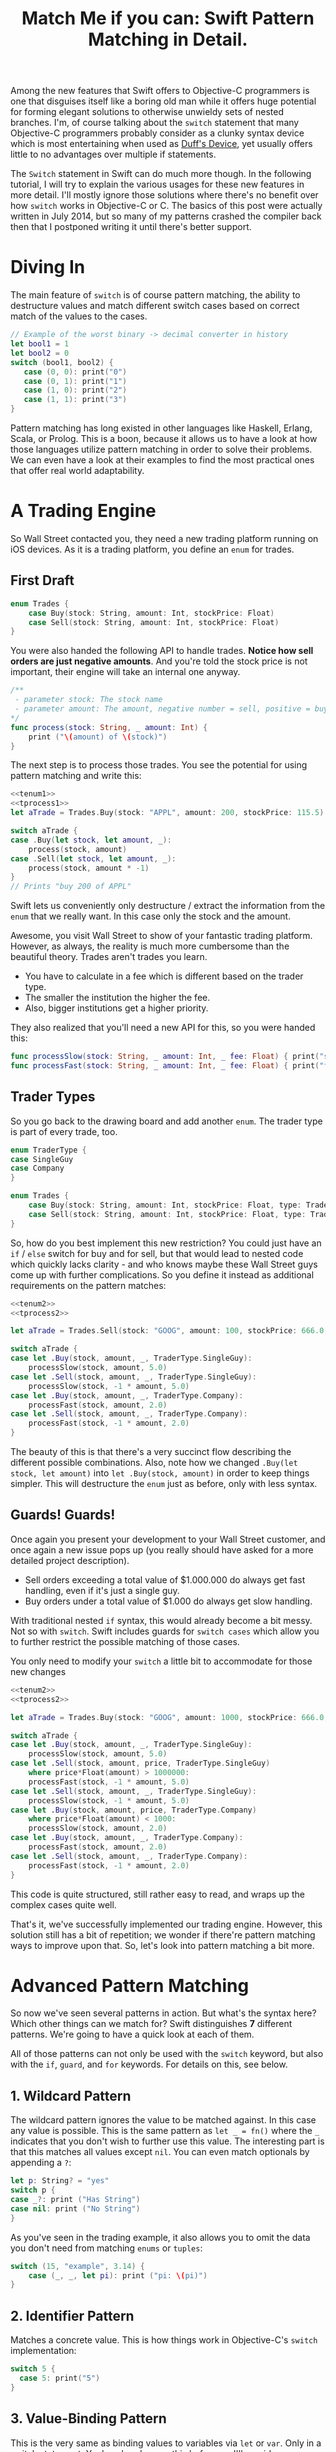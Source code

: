 #+title: Match Me if you can: Swift Pattern Matching in Detail.
#+tags: swift ios cocoa
#+keywords: feature lisp swift optional scala simple optionals switch chaining for pattern matching clojure haskell
#+summary: In this post, we'll have a look at Pattern Matching in Swift in terms of the 'switch', 'for', 'if', and 'guard' keywords. We'll have a look at the basic syntax and at best practices and helpful examples.

Among the new features that Swift offers to Objective-C programmers is one that disguises itself like a boring old man while it offers huge potential for forming elegant solutions to otherwise unwieldy sets of nested branches. I'm, of course talking about the =switch= statement that many Objective-C programmers probably consider as a clunky syntax device which is most entertaining when used as [[http://en.wikipedia.org/wiki/Duff's_device][Duff's Device]], yet usually offers little to no advantages over multiple if statements.

The =Switch= statement in Swift can do much more though. In the following tutorial, I will try to explain the various usages for these new features in more detail. I'll mostly ignore those solutions where there's no benefit over how =switch= works in Objective-C or C. The basics of this post were actually written in July 2014, but so many of my patterns crashed the compiler back then that I postponed writing it until there's better support.

* Diving In
The main feature of =switch= is of course pattern matching, the ability to destructure values and match different switch cases based on correct match of the values to the cases. 

#+BEGIN_SRC Swift
// Example of the worst binary -> decimal converter in history
let bool1 = 1
let bool2 = 0
switch (bool1, bool2) {
   case (0, 0): print("0")
   case (0, 1): print("1")
   case (1, 0): print("2")
   case (1, 1): print("3")
}
#+END_SRC

Pattern matching has long existed in other languages like Haskell, Erlang, Scala, or Prolog. This is a boon, because it allows us to have a look at how those languages utilize pattern matching in order to solve their problems. We can even have a look at their examples to find the most practical ones that offer real world adaptability.

* A Trading Engine

So Wall Street contacted you, they need a new trading platform running on iOS devices. As it is a trading platform, you define an =enum= for trades.

** First Draft

#+BEGIN_SRC swift :noweb-ref tenum1
enum Trades {
    case Buy(stock: String, amount: Int, stockPrice: Float)
    case Sell(stock: String, amount: Int, stockPrice: Float)
}
#+END_SRC

You were also handed the following API to handle trades. *Notice how sell orders are just negative amounts*. And you're told the stock price is not important, their engine will take an internal one anyway.

#+BEGIN_SRC swift :noweb-ref tprocess1
/**
 - parameter stock: The stock name
 - parameter amount: The amount, negative number = sell, positive = buy
*/
func process(stock: String, _ amount: Int) {
    print ("\(amount) of \(stock)")
}
#+END_SRC

The next step is to process those trades. You see the potential for using pattern matching and write this:

#+BEGIN_SRC swift :noweb strip-export
<<tenum1>>
<<tprocess1>>
let aTrade = Trades.Buy(stock: "APPL", amount: 200, stockPrice: 115.5)

switch aTrade {
case .Buy(let stock, let amount, _):
    process(stock, amount)
case .Sell(let stock, let amount, _):
    process(stock, amount * -1)
}
// Prints "buy 200 of APPL"
#+END_SRC

#+RESULTS:
: 200 of APPL

Swift lets us conveniently only destructure / extract the information from the =enum= that we really want. In this case only the stock and the amount.

Awesome, you visit Wall Street to show of your fantastic trading platform. However, as always, the reality is much more cumbersome than the beautiful theory. Trades aren't trades you learn. 

- You have to calculate in a fee which is different based on the trader type. 
- The smaller the institution the higher the fee. 
- Also, bigger institutions get a higher priority. 

They also realized that you'll need a new API for this, so you were handed this:

#+BEGIN_SRC swift :noweb-ref tprocess2
func processSlow(stock: String, _ amount: Int, _ fee: Float) { print("slow") }
func processFast(stock: String, _ amount: Int, _ fee: Float) { print("fast") }
#+END_SRC

** Trader Types

So you go back to the drawing board and add another =enum=. The trader type is part of every trade, too.

#+BEGIN_SRC swift :noweb-ref tenum2
enum TraderType {
case SingleGuy
case Company
} 

enum Trades {
    case Buy(stock: String, amount: Int, stockPrice: Float, type: TraderType)
    case Sell(stock: String, amount: Int, stockPrice: Float, type: TraderType)
}

#+END_SRC

So, how do you best implement this new restriction? You could just have an =if= / =else= switch for buy and for sell, but that would lead to nested code which quickly lacks clarity - and who knows maybe these Wall Street guys come up with further complications. So you define it instead as additional requirements on the pattern matches:

#+BEGIN_SRC swift :noweb strip-export
<<tenum2>>
<<tprocess2>>

let aTrade = Trades.Sell(stock: "GOOG", amount: 100, stockPrice: 666.0, type: TraderType.Company)

switch aTrade {
case let .Buy(stock, amount, _, TraderType.SingleGuy):
    processSlow(stock, amount, 5.0)
case let .Sell(stock, amount, _, TraderType.SingleGuy):
    processSlow(stock, -1 * amount, 5.0)
case let .Buy(stock, amount, _, TraderType.Company):
    processFast(stock, amount, 2.0)
case let .Sell(stock, amount, _, TraderType.Company):
    processFast(stock, -1 * amount, 2.0)
}
#+END_SRC

#+RESULTS:
: fast

The beauty of this is that there's a very succinct flow describing the different possible combinations.
Also, note how we changed =.Buy(let stock, let amount)= into =let .Buy(stock, amount)= in order to keep things simpler. This will destructure the =enum= just as before, only with less syntax.

** Guards! Guards!

Once again you present your development to your Wall Street customer, and once again a new issue pops up (you really should have asked for a more detailed project description). 

- Sell orders exceeding a total value of $1.000.000 do always get fast handling, even if it's just a single guy. 
- Buy orders under a total value of $1.000 do always get slow handling.

With traditional nested =if= syntax, this would already become a bit messy. Not so with =switch=. Swift includes guards for =switch cases= which allow you to further restrict the possible matching of those cases. 

You only need to modify your =switch= a little bit to accommodate for those new changes

#+BEGIN_SRC swift :noweb strip-export
<<tenum2>>
<<tprocess2>>

let aTrade = Trades.Buy(stock: "GOOG", amount: 1000, stockPrice: 666.0, type: TraderType.SingleGuy)

switch aTrade {
case let .Buy(stock, amount, _, TraderType.SingleGuy):
    processSlow(stock, amount, 5.0)
case let .Sell(stock, amount, price, TraderType.SingleGuy)
    where price*Float(amount) > 1000000:
    processFast(stock, -1 * amount, 5.0)
case let .Sell(stock, amount, _, TraderType.SingleGuy):
    processSlow(stock, -1 * amount, 5.0)
case let .Buy(stock, amount, price, TraderType.Company)
    where price*Float(amount) < 1000:
    processSlow(stock, amount, 2.0)
case let .Buy(stock, amount, _, TraderType.Company):
    processFast(stock, amount, 2.0)
case let .Sell(stock, amount, _, TraderType.Company):
    processFast(stock, -1 * amount, 2.0)
}
#+END_SRC

#+RESULTS:
: slow

This code is quite structured, still rather easy to read, and wraps up the complex cases quite well.

That's it, we've successfully implemented our trading engine. However, this solution still has a bit of repetition; we wonder if there're pattern matching ways to improve upon that. So, let's look into pattern matching a bit more.

* Advanced Pattern Matching

So now we've seen several patterns in action. But what's the syntax here? Which other things can we match for? Swift distinguishes *7* different patterns. We're going to have a quick look at each of them.

All of those patterns can not only be used with the =switch= keyword, but also with the =if=, =guard=, and =for= keywords. For details on this, see below.

** 1. Wildcard Pattern

The wildcard pattern ignores the value to be matched against. In this case any value is possible. This is the same pattern as =let _ = fn()= where the =_= indicates that you don't wish to further use this value. The interesting part is that this matches all values except =nil=. You can even match optionals by appending a =?=:

#+BEGIN_SRC swift
let p: String? = "yes"
switch p {
case _?: print ("Has String")
case nil: print ("No String")
}
#+END_SRC 

#+RESULTS:
: Has String

As you've seen in the trading example, it also allows you to omit the data you don't need from matching =enums= or =tuples=:

#+BEGIN_SRC swift
switch (15, "example", 3.14) {
    case (_, _, let pi): print ("pi: \(pi)")
}
#+END_SRC

#+RESULTS:
: pi: 3.14

** 2. Identifier Pattern

Matches a concrete value. This is how things work in Objective-C's =switch= implementation:

#+BEGIN_SRC swift
switch 5 {
  case 5: print("5")
}
#+END_SRC

#+RESULTS:
: 5

** 3. Value-Binding Pattern

This is the very same as binding values to variables via =let= or =var=. Only in a switch statement. You've already seen this before, so I'll provide a very short example:

#+BEGIN_SRC swift
switch (4, 5) {
  case let (x, y): print("\(x) \(y)")
}
#+END_SRC

#+RESULTS:
: 4 5

** 4. Tuple Pattern

[[http://appventure.me/2015/07/19/tuples-swift-advanced-usage-best-practices/][I've written a whole blog post about tuples,]] which offer much more information than this, but here's a quick example:

#+BEGIN_SRC swift
let age = 23
let job: String? = "Operator"
let payload: AnyObject = NSDictionary()

switch (age, job, payload) {
  case (let age, _?, _ as NSDictionary):
  print(age)
  default: ()
}
#+END_SRC

Here, we're combining three values into a tuple (imagine they're coming from different API calls) and matching them in one go. Note that the pattern achieves three things:
1. It extracts the age
2. It makes sure there is a job, even though we don't need it
3. It makes sure that the payload is of kind =NSDictionary= even though we don't need the actual value either.

** 5. Enumeration Case Pattern

As you saw in our trading example, pattern matching works *really great* with Swift's =enums=. That's because =enum cases= are like sealed, immutable, destructable structs. Much like with =tuples=, you can unwrap the contents of an individual case right in the match and only extract the information you need [fn:: I'm not sure whether the compiler optimizes for this, but theoretically, it should be able to calculate the correct position of the requested data and inline the address ignoring the other parts of the enum case].

Imagine you're writing a game in a functional style and you have a couple of entities that you need to define. You could use =structs= but as your entities will have very little state, you feel that that's a bit of an overkill.

#+BEGIN_SRC swift :noweb-ref entt
enum Entities {
    case Soldier(x: Int, y: Int)
    case Tank(x: Int, y: Int)
    case Player(x: Int, y: Int)
}
#+END_SRC

Now you need to implement the drawing loop. Here, we only need the X and Y position:

#+BEGIN_SRC swift :exports none :noweb-ref entfun
func entities() -> [Entities] {
    return [Entities.Soldier(x: 0, y: 0)]
}
func drawImage(p: String, _ x: Int, _ y: Int) {
    print (p)
}
#+END_SRC

#+BEGIN_SRC swift :noweb strip-export
<<entt>>
<<entfun>>
for e in entities() {
    switch e {
    case let .Soldier(x, y):
      drawImage("soldier.png", x, y)
    case let .Tank(x, y):
      drawImage("tank.png", x, y)
    case let .Player(x, y):
      drawImage("player.png", x, y)
    }
}
#+END_SRC

#+RESULTS:
: soldier.png

** 6. Type-Casting Patterns

As the name already implies, this pattern casts or matches types. It has two different keywords:

- =is= *type*: Matches the runtime type (or a subclass of it) against the right hand side. This performs a type cast but disregards the returned type. So your =case= block won't know about the matched type.
- pattern =as= *type*: Performs the same match as the =is= pattern but for a successful match casts the type into the pattern specified on the left hand side.

Here is an example of the two. 

#+BEGIN_SRC swift
let a: Any = 5 
switch a {
  // this fails because a is still anyobject
  // error: binary operator '+' cannot be applied to operands of type 'AnyObject' and 'Int'
  case is Int: print (a + 1)
  // This works and returns '6'
  case let n as Int: print (n + 1)
  default: ()
}
#+END_SRC

#+RESULTS:
: 6

Note that there is no =pattern= before the =is=. It matches directly against =a=.

** 7. Expression Pattern

The expression pattern is very powerful. It matches the =switch= value against an expression implementing the =~== operator. There're default implementations for this operator, for example for ranges, so that you can do:

#+BEGIN_SRC swift
switch 5 {
 case 0..10: print("In range 0-10")
}
#+END_SRC

However, the much more interesting possibility is overloading the operator yourself in order to add matchability to your custom types. Let's say that you decided to rewrite the soldier game we wrote earlier and you want to use structs after all.

#+BEGIN_SRC swift :noweb-ref psentity
struct Soldier {
  let hp: Int
  let x: Int
  let y: Int
}
#+END_SRC

Now you'd like to easily match against all entities with a health of *0*. We can simply implement the =~== operators as follows.

#+BEGIN_SRC swift :noweb strip-export :noweb-ref pspat
<<psentity>>
func ~= (pattern: Int, value: Soldier) -> Bool {
    return pattern == value.hp
}
#+END_SRC

#+RESULTS:

Now we can match against an entity:

#+BEGIN_SRC swift :noweb strip-export
<<pspat>>
let soldier = Soldier(hp: 99, x: 10, y: 10)
switch soldier {
   case 0: print("dead soldier")
   default: ()
}
#+END_SRC

#+RESULTS:

Sadly, full matching with tuples does not seem to work. If you implement the code below, there'll be a type checker error.

#+BEGIN_SRC swift
func ~= (pattern: (hp: Int, x: Int, y: Int), value: Soldier) -> Bool {
   let (hp, x, y) = pattern
   return hp == value.hp && x == value.x && y == value.y
}
#+END_SRC

One possible way of implementing something akin to the above is by adding a =unapply= method to your =struct= and then matching against that:

#+BEGIN_SRC swift :noweb strip-export
<<psentity>>

extension Soldier {
   func unapply() -> (Int, Int, Int) {
      return (self.hp, self.x, self.y)
   }
}

func ~= (p: (Int, Int, Int), t: (Int, Int, Int)) -> Bool {
   return p.0 == t.0 && p.1 == t.1 && p.2 == t.2 
}

let soldier = Soldier(hp: 99, x: 10, y: 10)
print(soldier.unapply() ~= (99, 10, 10))

#+END_SRC

But this is rather cumbersome and defeats the purpose of a lot of the magic behind pattern matching.

In an earlier version of this post, I wrote that =~== doesn't work with protocols, but I was wrong. I remember that I tried it in a Playground, and it didn't work. However, this example ([[https://www.reddit.com/r/swift/comments/3hq6id/match_me_if_you_can_swift_pattern_matching_in/cub187r][as kindly provided by latrodectus on reddit]]) does work fine:

#+BEGIN_SRC swift
protocol Entity {
    var value: Int {get}
}

struct Tank: Entity {
    var value: Int
    init(_ value: Int) { self.value = value }
}

struct Peasant: Entity {
    var value: Int
    init(_ value: Int) { self.value = value }
}

func ~=(pattern: Entity, x: Entity) -> Bool {
    return pattern.value == x.value
}

switch Tank(42) {
    case Peasant(42): print("Matched") // Does match
    default: ()
}
#+END_SRC

There's a lot of things you can do with =Expression Patterns=. For a much more detailed explanation of Expression Patterns, [[http://austinzheng.com/2014/12/17/custom-pattern-matching/][have a look at this terrific blog post by Austin Zheng]].

This completes list of possible switch patterns. Before we move on, there's one final thing to discuss.

** Fallthrough, Break, and Labels

The following is not directly related to pattern matching but only affects the =switch= keyword, so I'll keep it brief. By default, and unlike C/C++/Objective-C, =switch= =cases= do not fall through into the next case which is why in Swift, you don't need to write =break= for every case. You can opt into traditional fallthrough behaviour with the =fallthrough= keyword.

#+BEGIN_SRC swift
switch 5 {
   case 5:
    print("Is 5")
    fallthrough
   default:
    print("Is a number")
}
// Will print: "Is 5" "Is a number"
#+END_SRC

Alternatively, you can use =break= to break out of a switch statement early. Why would you do that if there's no default fallthrough? For example if you can only realize within the =case= that a certain requirement is not met and you can't execute the =case= any further:

#+BEGIN_SRC swift
let userType = "system"
let userID = 10
switch (userType, userID)  {
   case ("system", _):
     guard let userData = getSystemUser(userID) else { break }
     print("user info: \(userData)")
     insertIntoRemoteDB(userData)
   default: ()
}
... more code that needs to be executed
#+END_SRC

Here, we don't want to call =insertIntoRemoteData= when the result from =getSystemUser= is =nil=. Of course, you could just use an =if let= here, but if multiple of those cases come together, you quickly end up with a bunch of horrifyingly ugly nested =if lets=. 

But what if you execute your switch in a =while= loop and you want to break out of the loop, not the =switch=? For those cases, Swift allows you to define =labels= to =break= or =continue= to:

#+BEGIN_SRC swift
gameLoop: while true {
  switch state() {
     case .Waiting: continue gameLoop
     case .Done: calculateNextState()
     case .GameOver: break gameLoop
  }
}
#+END_SRC

We've discussed the syntax and implementation details of =switch= and pattern matching.
Now, let us have a look at some interesting (more or less) real world examples.

* Real World Examples

** Optionals

[[http://appventure.me/2014/06/13/swift-optionals-made-simple/][There're many ways to unwrap optionals,]] and pattern matching is one of them. You've probably used that quite frequently by now, nevertheless, here's a short example:

#+BEGIN_SRC swift
var result: String? = secretMethod()
switch result {
case .None:
    println("is nothing")
case let a:
    println("\(a) is a value")
}
#+END_SRC

With Swift 2.0, this becomes even easier:

#+BEGIN_SRC swift :exports none :noweb-ref abcexp
func secretMethod() -> String? {
    return "yes"
}
#+END_SRC

#+BEGIN_SRC swift :noweb strip-export
<<abcexp>>
var result: String? = secretMethod()
switch result {
case nil:
    print("is nothing")
case let a?:
    print("\(a) is a value")
}
#+END_SRC

As you can see, =result= could be a string, but it could also be =nil=. It's an =optional=. By switching on result, we can figure out whether it is =.None= or whether it is an actual value. Even more, if it is a value, we can also bind this value to variable right away. In this case =a=. What's beautiful here, is the clearly visible distinction between the two states, that the variable =result= can be in.

** Type Matches

Given Swift's strong type system, there's usually no need for runtime type checks like it more often happens in Objective-C. However, when you interact with legacy Objective-C code [[https://netguru.co/blog/objective-c-generics][(which hasn't been updated to reflect simple generics yet)]], then you often end up with code that needs to check for types. Imagine getting an array of NSStrings and NSNumbers:

#+BEGIN_SRC swift :noweb-ref nstest1 :prologue "import Cocoa"
let u = NSArray(array: [NSString(string: "String1"), NSNumber(int: 20), NSNumber(int: 40)])
#+END_SRC

When you go through this NSArray, you never know what kind of type you get. However, =switch= statements allow you to easily test for types here:

#+BEGIN_SRC swift :noweb strip-export :prologue "import Cocoa"
<<nstest1>>
for x in u {
    switch x {
    case _ as NSString:
        print("string")
    case _ as NSNumber:
        print("number")
    default:
        print("Unknown types")
    }
}
#+END_SRC

#+RESULTS:
: string
: number
: number

** Applying ranges for grading

So you're writing the grading iOS app for your local Highschool. The teachers want to enter a number value from 0 to 100 and receive the grade character for it (A - F). Pattern Matching to the rescue:

#+BEGIN_SRC swift
let aGrade = 84

switch aGrade {
case 90...100: print("A")
case 80...90: print("B")
case 70...80: print("C")
case 60...70: print("D")
case 0...60: print("F")
default:
    print("Incorrect Grade")
}
#+END_SRC

#+RESULTS:
: B

** Word Frequencies

We have a sequence of pairs, each representing a word and its frequency in some text. Our goal is to filter out those pairs whose frequency is below or above a certain threshold, and then only return the remaining words, without their respective frequencies. 

Here're our words:

#+BEGIN_SRC swift :noweb-ref tfreq1
let wordFreqs = [("k", 5), ("a", 7), ("b", 3)]
#+END_SRC

A simple solution would be to model this with =map= and =filter=:

#+BEGIN_SRC swift :noweb strip-export
<<tfreq1>>
let res = wordFreqs.filter({ (e) -> Bool in
    if e.1 > 3 {
        return true
    } else {
        return false
    }
}).map { $0.0 }
print(res)
#+END_SRC

#+RESULTS:
: [k, a]

However, with =flatmap= a map that only returns the non-nil elements, we can improve a lot upon this solution. First and foremost, we can get rid of the =e.1= and instead have proper destructuring by utilizing (you guessed it) tuples. And then, we only need one call =flatmap= instead of =filter= and then =map= which adds unnecessary performance overhead.

#+BEGIN_SRC swift :noweb strip-export
<<tfreq1>>
let res = wordFreqs.flatMap { (e) -> String? in
    switch e {
    case let (s, t) where t > 3: return s
    default: return nil
    }
}
print(res)
#+END_SRC

#+RESULTS:
: [k, a]

** Directory Traversion

Imagine you want to traverse a file hierachy and find:
- all "psd" files from customer1 and customer2 
- all "blend" files from customer2
- all "jpeg" files from all customers.

#+BEGIN_SRC swift :prologue "import Foundation"
guard let enumerator = NSFileManager.defaultManager().enumeratorAtPath("/customers/2014/")
else { return }

for url in enumerator {
    switch (url.pathComponents, url.pathExtension) {

    // psd files from customer1, customer2
    case (let f, "psd") 
            where f.contains("customer1") 
            || f.contains("customer2"): print(url)

    // blend files from customer2
    case (let f, "blend") where f.contains("customer2"): print(url)

    // all jpg files
    case (_, "jpg"): print(url)

    default: ()
    }
}
#+END_SRC

Note that =contains= stops at the first match and doesn't traverse the complete path.
Again, pattern matching lead to very succinct and readable code.

** Fibonacci

Also, see how beautiful an implementation of the fibonacci algorithm looks with pattern matching [fn:: of course, no match for a Haskell implementation: \\
fib 0 = 0\\
fib 1 = 1\\
fib n = fib (n-1) + fib (n-2)]

#+BEGIN_SRC swift
func fibonacci(i: Int) -> Int {
    switch(i) {
    case let n where n <= 0: return 0
    case 0, 1: return 1
    case let n: return fibonacci(n - 1) + fibonacci(n - 2)
    }
}

print(fibonacci(8))
#+END_SRC

#+RESULTS:
: 21

Of course, this will kill your stack with big numbers.

** Legacy API and Value Extractions

Oftentimes, when you get data from an external source, like a library, or an API, it is not only good practige but usually even required that you check the data for consistency before interpreting it. You need to make sure that all keys exists or that the data is of the correct type, or the arrays have the required length. Not doing so can lead from buggy behaviour (missing key) to crash of the app (indexing non-existent array items). The classic way to do this is by nesting =if= statements. 

Let's imagine an API that returns a user. However, there're two types of users: System users - like the administrator, or the postmaster - and local users - like "John B", "Bill Gates", etc. Due to the way the system was designed and grew, there're a couple of nuisances that API consumers have to deal with:
- =system= and =local= users come via the same API call.
- =the department= key may not exist, since early versions of the db did not have that field and early employees never had to fill it out.
- the =name= array contains either 4 items (firstname, middlename, lastname, username) or 2 items (username, full name) depending on when the user was created.
- the =age= is an Integer with the year of birth

Our system needs to create user accounts for all system users from this API with only the following information: username, department. We only need users born before 1980. If no department is given, "Corp" is assumed.
  
#+BEGIN_SRC swift :noweb-ref legacyapi 
func legacyAPI(id: Int) -> [String: AnyObject] {
    return ["type": "system", "department": "Dark Arts", "age": 57, 
           "name": ["voldemort", "Tom", "Marvolo", "Riddle"]] 
}
#+END_SRC

#+BEGIN_SRC swift :exports none :noweb-ref grrr
func createSystemUser(b: String, dep: String) {
    print(b, dep)
}
#+END_SRC

#+RESULTS:

Given these constraints, let's develop a pattern match for it:

#+BEGIN_SRC swift :noweb strip-export :prologue "import Foundation"
<<legacyapi>>
<<grrr>>
let item = legacyAPI(4)
switch (item["type"], item["department"], item["age"], item["name"]) {
   case let (sys as String, dep as String, age as Int, name as [String]) where 
      age < 1980 &&
      sys == "system":
     createSystemUser(name.count == 2 ? name.last! : name.first!, dep: dep ?? "Corp")
  default:()
}

// returns ("voldemort", "Dark Arts")
#+END_SRC

#+RESULTS:
: ("voldemort", "Dark Arts")

Note that this code makes one dangerous assumption, which is that if the name array does not have 2 items, it *must* have 4 items. If that case doesn't hold, and we get a zero item name array, this would crash. 

Other than that, it is a nice example of how pattern matching even with just one case can help you write cleaner code and simplify value extractions.

Also, see how we're writing =let= at the beginning right after the case, and don't have to repeat it for each assignment within the case.



* Patterns with other Keywords

The Swift documentation points out, that not all patterns can be used with the =if=, =for= or the =guard= statement. However, the docs seem to be outdated. All 7 patterns work for all three keywords.

For those interested, I compiled an example Gist that has an example for each pattern for each keyword.

[[https://gist.github.com/terhechte/6eaeb90276bbfcd1ea41][You can see the example patterns here.]]

As a shorter example, see the *Value Binding*, *Tuple*, and *Type Casting* pattern used for all three keywords in one example:

#+BEGIN_SRC swift
func valueTupleType(a: (Int, Any)) -> Bool {
    guard case let (x, _ as String) = a else { return false}
    print(x)
    
    for case let (a, _ as String) in [a] {
        print(a)
    }

    if case let (x, _ as String) = a {
       print("if", x)
    }
    
    switch a {
    case let (a, _ as String):
        print(a)
        return true
    default: return false
    }
}
let u: Any = "a"
let b: Any = 5
print(valueTupleType((5, u)))
print(valueTupleType((5, b)))
// 5, 5, "if 5", 5, true, false
#+END_SRC

With this in mind, we will have a short look at each of those keywords in detail.

* Using *for case* 
With Swift 2.0, pattern matching has become even more important in the language as the =switch= capabilities have been extended to other keywords as well. For example, let's write a simple array function which only returns the non-nil elements

#+BEGIN_SRC swift 
func nonnil<T>(array: [T?]) -> [T] {
   var result: [T] = []
   for case let x? in array {
      result.append(x)
   }
   return result
}

print(nonnil(["a", nil, "b", "c", nil]))
#+END_SRC

The =case= keyword can be used in for loops just like in =switch= cases. Here's another example. Remember the game we talked about earlier? Well, after the first refactoring, our entity system now looks like this:

#+BEGIN_SRC swift :noweb-ref tgame2
enum Entity {
    enum EntityType {
        case Soldier
        case Player
    }
    case Entry(type: EntityType, x: Int, y: Int, hp: Int)
}
#+END_SRC

Fancy, this allows us to draw all items with even less code:

#+BEGIN_SRC swift :exports none :noweb-ref tgame3 
func gameEntities() -> [Entity] {
    return [Entity.Entry(type: .Soldier, x: 10, y: 10, hp: 99)]
}
func drawEntity(tp: Entity.EntityType, _ x: Int, _ y: Int) {
}
#+END_SRC

#+BEGIN_SRC swift :noweb strip-export
<<tgame2>>
<<tgame3>>
for case let Entity.Entry(t, x, y, _) in gameEntities()
where x > 0 && y > 0 {
    drawEntity(t, x, y)
}
#+END_SRC

#+RESULTS:

Our one line unwraps all the necessary properties, makes sure we're not drawing beyond 0, and finally calls the render call (=drawEntity=).

In order to see if the player won the game, we want to know if there is at least one Soldier with health > 0

#+BEGIN_SRC swift :noweb strip-export
<<tgame2>>
<<tgame3>>
func gameOver() -> Bool {
    for case Entity.Entry(.Soldier, _, _, let hp) in gameEntities() 
    where hp > 0 {return false}
    return true
}
print(gameOver())
#+END_SRC

#+RESULTS:
: false

What's nice is that the =Soldier= match is part of the for query. This feels a bit like =SQL= and less like imperative loop programming. Also, this makes our intent clearer to the compiler, opening up the possibilities for dispatch enhancements down the road. Another nice touch is that we don't have to spell out =Entity.EntityType.Soldier=. Swift understands our intent even if we only write =.Soldier= as above.

* Using *guard case* 

Another keyword which supports patterns is the newly introduced =guard= keyword. You know how it allows you to bind =optionals= into the local scope much like =if let= only without nesting things:

#+BEGIN_SRC swift
func example(a: String?) {
    guard let a = a else { return }
    print(a)
}
example("yes")
#+END_SRC

#+RESULTS:
: yes

=guard let case= allows you to do something similar with the power that pattern matching introduces. Let's have a look at our soldiers again. We want to calculate the required HP until our player has full health again. Soldiers can't regain HP, so we should always return 0 for a soldier entity.

#+BEGIN_SRC swift :noweb strip-export
<<tgame2>>
<<tgame3>>
let MAX_HP = 100

func healthHP(entity: Entity) -> Int {
    guard case let Entity.Entry(.Player, _, _, hp) = entity 
    where hp < MAX_HP 
    else { return 0 }
    return MAX_HP - hp
}

print("Soldier", healthHP(Entity.Entry(type: .Soldier, x: 10, y: 10, hp: 79)))
print("Player", healthHP(Entity.Entry(type: .Player, x: 10, y: 10, hp: 57)))

// Prints:
"Soldier 0"
"Player 43"

#+END_SRC

This is a beautiful example of the culmination of the various mechanisms we've discussed so far. 

- It is very clear, there is no nesting involved
- Logic and initialization of state are handled at the top of the =func= which improves readability
- Very terse.

This can also be very successfully combined with =switch= and =for= to wrap complex logical constructs into an easy to read format. Of course, that won't make the logic any easier to understand, but at least it will be provided in a much saner package. Especially if you use =enums=.

* Using *if case*

=if case= can be used as the opposite of =guard case=. It is a great way to unwrap and match data within a branch. In line with our previous =guard= example. Obviously, we need an move function. Something that allows us to say that an entity moved in a direction. Since our entities are =enums=, we need to return an updated entity.

#+BEGIN_SRC swift :noweb strip-export
func move(entity: Entity, xd: Int, yd: Int) -> Entity {
	if case Entity.Entry(let t, let x, let y, let hp) = entity
	where (x + xd) < 1000 &&
	    (y + yd) < 1000 {
	return Entity.Entry(type: t, x: (x + xd), y: (y + yd), hp: hp)
    }
    return entity
}
print(move(Entity.Entry(type: .Soldier, x: 10, y: 10, hp: 79), xd: 30, yd: 500))
// prints: Entry(main.Entity.EntityType.Soldier, 40, 510, 79)
#+END_SRC

* Limitations

Some limitations were already mentioned in the text, such as the issues regarding =Expression Patterns=, which seem to not match against =tuples= (as would be really convenient). In Scala or Clojure, pattern matching can also work against collections, so you could match head, tail, parts, etc. [fn:: I.e. switch [1, 2, 4, 3] { \\
case [_, 2, _, 3]: \\
}] This doesn't work in Swift ([[http://austinzheng.com/2014/12/17/custom-pattern-matching/][although Austin Zheng kinda implemented this in the blog post I linked above]]).

Another thing which doesn't work (wich, again, Scala does just fine) is destructuring against classes or structs. Scala allows us to define an =unapply= method which does basically the opposite of =init=. Implementing this method, then, allows the type checker to match against classes. In Swift, this could look as follows:

#+BEGIN_SRC swift
struct Imaginary {
   let x: Int
   let y: Int
   func unapply() -> (Int, Int) {
     // implementing this method would then in theory provide all the details needed to destructure the vars
     return (self.x, self.y)
   }
}
// this, then, would unapply automatically and then match
guard case let Imaginary(x, y) = anImaginaryObject else { break }
#+END_SRC

* Changes
**08/21/2015** Incorporated [[https://www.reddit.com/r/swift/comments/3hq6id/match_me_if_you_can_swift_pattern_matching_in/][helpful feedback from foBrowsing on Reddit]]
  - Added =guard case let=
  - Added simplified syntax for let (i.e. =let (x, y)= instead of =(let x, let y)=
**08/22/2015** [[https://www.reddit.com/r/swift/comments/3hq6id/match_me_if_you_can_swift_pattern_matching_in/][Apparently I didn't test some things properly enough.]] Some of the limitations I listed do actually work, as another helpful Reddit commenter (latrodectus) pointed out.
  - All patterns work for all three keywords. Changed that, and added a Gist with examples
  - The limitations regarding protocols and the expression pattern were invalid. This works fine, too.
  - Added "Pattern Availability" section
 **08/24/2015** Added =if case= examples, renamed some sections.
